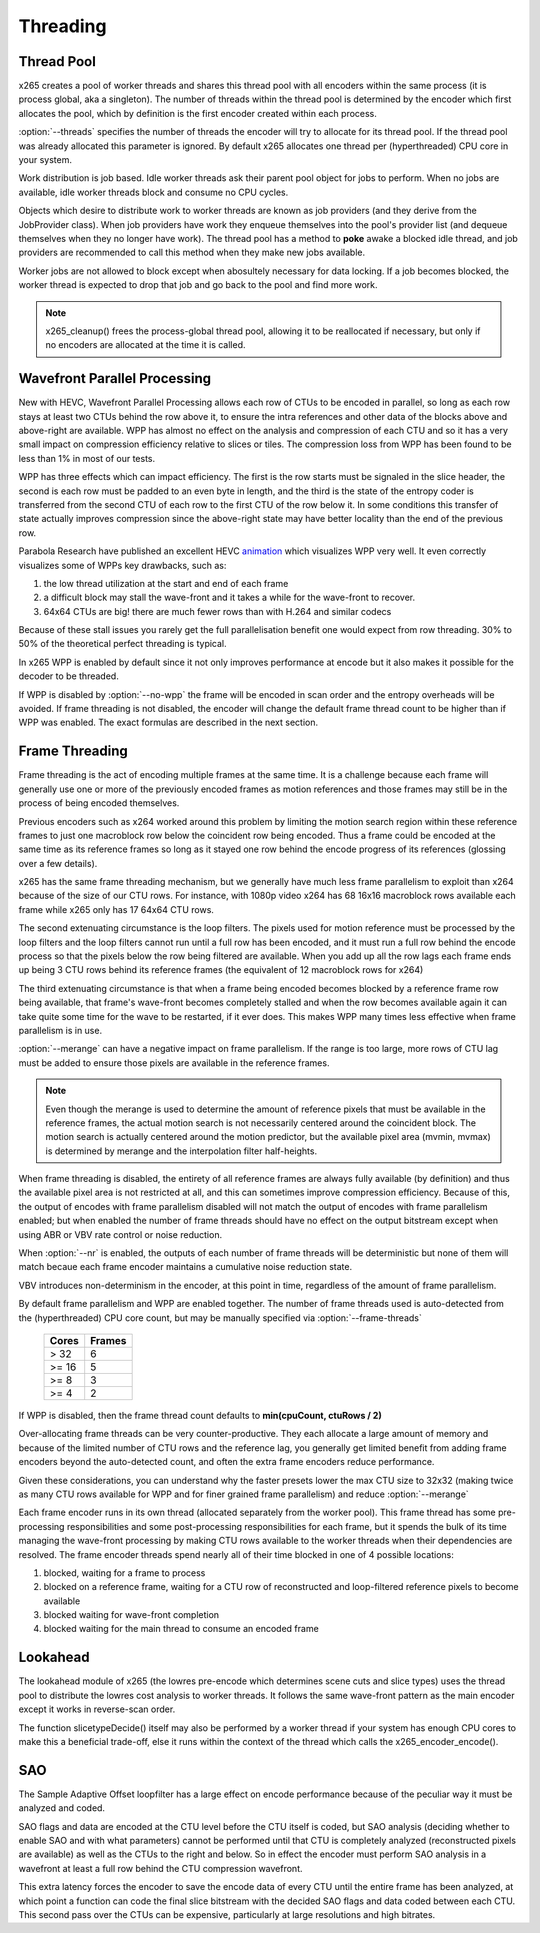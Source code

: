 *********
Threading
*********

Thread Pool
===========

x265 creates a pool of worker threads and shares this thread pool
with all encoders within the same process (it is process global, aka a
singleton).  The number of threads within the thread pool is determined
by the encoder which first allocates the pool, which by definition is
the first encoder created within each process.

:option:`--threads` specifies the number of threads the encoder will
try to allocate for its thread pool.  If the thread pool was already
allocated this parameter is ignored.  By default x265 allocates one
thread per (hyperthreaded) CPU core in your system.

Work distribution is job based.  Idle worker threads ask their parent
pool object for jobs to perform.  When no jobs are available, idle
worker threads block and consume no CPU cycles.

Objects which desire to distribute work to worker threads are known as
job providers (and they derive from the JobProvider class).  When job
providers have work they enqueue themselves into the pool's provider
list (and dequeue themselves when they no longer have work).  The thread
pool has a method to **poke** awake a blocked idle thread, and job
providers are recommended to call this method when they make new jobs
available.

Worker jobs are not allowed to block except when abosultely necessary
for data locking. If a job becomes blocked, the worker thread is
expected to drop that job and go back to the pool and find more work.

.. note::

	x265_cleanup() frees the process-global thread pool, allowing
	it to be reallocated if necessary, but only if no encoders are
	allocated at the time it is called.

Wavefront Parallel Processing
=============================

New with HEVC, Wavefront Parallel Processing allows each row of CTUs to
be encoded in parallel, so long as each row stays at least two CTUs
behind the row above it, to ensure the intra references and other data
of the blocks above and above-right are available. WPP has almost no
effect on the analysis and compression of each CTU and so it has a very
small impact on compression efficiency relative to slices or tiles. The
compression loss from WPP has been found to be less than 1% in most of
our tests.

WPP has three effects which can impact efficiency. The first is the row
starts must be signaled in the slice header, the second is each row must
be padded to an even byte in length, and the third is the state of the
entropy coder is transferred from the second CTU of each row to the
first CTU of the row below it.  In some conditions this transfer of
state actually improves compression since the above-right state may have
better locality than the end of the previous row.

Parabola Research have published an excellent HEVC
`animation <http://www.parabolaresearch.com/blog/2013-12-01-hevc-wavefront-animation.html>`_
which visualizes WPP very well.  It even correctly visualizes some of
WPPs key drawbacks, such as:

1. the low thread utilization at the start and end of each frame
2. a difficult block may stall the wave-front and it takes a while for
   the wave-front to recover.
3. 64x64 CTUs are big! there are much fewer rows than with H.264 and
   similar codecs

Because of these stall issues you rarely get the full parallelisation
benefit one would expect from row threading. 30% to 50% of the
theoretical perfect threading is typical.

In x265 WPP is enabled by default since it not only improves performance
at encode but it also makes it possible for the decoder to be threaded.

If WPP is disabled by :option:`--no-wpp` the frame will be encoded in
scan order and the entropy overheads will be avoided.  If frame
threading is not disabled, the encoder will change the default frame
thread count to be higher than if WPP was enabled.  The exact formulas
are described in the next section.


Frame Threading
===============

Frame threading is the act of encoding multiple frames at the same time.
It is a challenge because each frame will generally use one or more of
the previously encoded frames as motion references and those frames may
still be in the process of being encoded themselves.

Previous encoders such as x264 worked around this problem by limiting
the motion search region within these reference frames to just one
macroblock row below the coincident row being encoded. Thus a frame
could be encoded at the same time as its reference frames so long as it
stayed one row behind the encode progress of its references (glossing
over a few details). 

x265 has the same frame threading mechanism, but we generally have much
less frame parallelism to exploit than x264 because of the size of our
CTU rows. For instance, with 1080p video x264 has 68 16x16 macroblock
rows available each frame while x265 only has 17 64x64 CTU rows.

The second extenuating circumstance is the loop filters. The pixels used
for motion reference must be processed by the loop filters and the loop
filters cannot run until a full row has been encoded, and it must run a
full row behind the encode process so that the pixels below the row
being filtered are available. When you add up all the row lags each
frame ends up being 3 CTU rows behind its reference frames (the
equivalent of 12 macroblock rows for x264)

The third extenuating circumstance is that when a frame being encoded
becomes blocked by a reference frame row being available, that frame's
wave-front becomes completely stalled and when the row becomes available
again it can take quite some time for the wave to be restarted, if it
ever does. This makes WPP many times less effective when frame
parallelism is in use.

:option:`--merange` can have a negative impact on frame parallelism. If
the range is too large, more rows of CTU lag must be added to ensure
those pixels are available in the reference frames.

.. note::

	Even though the merange is used to determine the amount of reference
	pixels that must be available in the reference frames, the actual
	motion search is not necessarily centered around the coincident
	block. The motion search is actually centered around the motion
	predictor, but the available pixel area (mvmin, mvmax) is determined
	by merange and the interpolation filter half-heights.

When frame threading is disabled, the entirety of all reference frames
are always fully available (by definition) and thus the available pixel
area is not restricted at all, and this can sometimes improve
compression efficiency. Because of this, the output of encodes with
frame parallelism disabled will not match the output of encodes with
frame parallelism enabled; but when enabled the number of frame threads
should have no effect on the output bitstream except when using ABR or
VBV rate control or noise reduction.

When :option:`--nr` is enabled, the outputs of each number of frame threads
will be deterministic but none of them will match becaue each frame
encoder maintains a cumulative noise reduction state.

VBV introduces non-determinism in the encoder, at this point in time,
regardless of the amount of frame parallelism.

By default frame parallelism and WPP are enabled together. The number of
frame threads used is auto-detected from the (hyperthreaded) CPU core
count, but may be manually specified via :option:`--frame-threads`

	+-------+--------+
	| Cores | Frames |
	+=======+========+
	|  > 32 |   6    |
	+-------+--------+
	| >= 16 |   5    |
	+-------+--------+
	| >= 8  |   3    |
	+-------+--------+
	| >= 4  |   2    |
	+-------+--------+

If WPP is disabled, then the frame thread count defaults to **min(cpuCount, ctuRows / 2)**

Over-allocating frame threads can be very counter-productive. They
each allocate a large amount of memory and because of the limited number
of CTU rows and the reference lag, you generally get limited benefit
from adding frame encoders beyond the auto-detected count, and often
the extra frame encoders reduce performance.

Given these considerations, you can understand why the faster presets
lower the max CTU size to 32x32 (making twice as many CTU rows available
for WPP and for finer grained frame parallelism) and reduce
:option:`--merange`

Each frame encoder runs in its own thread (allocated separately from the
worker pool). This frame thread has some pre-processing responsibilities
and some post-processing responsibilities for each frame, but it spends
the bulk of its time managing the wave-front processing by making CTU
rows available to the worker threads when their dependencies are
resolved.  The frame encoder threads spend nearly all of their time
blocked in one of 4 possible locations:

1. blocked, waiting for a frame to process
2. blocked on a reference frame, waiting for a CTU row of reconstructed
   and loop-filtered reference pixels to become available
3. blocked waiting for wave-front completion
4. blocked waiting for the main thread to consume an encoded frame

Lookahead
=========

The lookahead module of x265 (the lowres pre-encode which determines
scene cuts and slice types) uses the thread pool to distribute the
lowres cost analysis to worker threads. It follows the same wave-front
pattern as the main encoder except it works in reverse-scan order.

The function slicetypeDecide() itself may also be performed by a worker
thread if your system has enough CPU cores to make this a beneficial
trade-off, else it runs within the context of the thread which calls the
x265_encoder_encode().

SAO
===

The Sample Adaptive Offset loopfilter has a large effect on encode
performance because of the peculiar way it must be analyzed and coded.

SAO flags and data are encoded at the CTU level before the CTU itself is
coded, but SAO analysis (deciding whether to enable SAO and with what
parameters) cannot be performed until that CTU is completely analyzed
(reconstructed pixels are available) as well as the CTUs to the right
and below.  So in effect the encoder must perform SAO analysis in a
wavefront at least a full row behind the CTU compression wavefront.

This extra latency forces the encoder to save the encode data of every
CTU until the entire frame has been analyzed, at which point a function
can code the final slice bitstream with the decided SAO flags and data
coded between each CTU.  This second pass over the CTUs can be
expensive, particularly at large resolutions and high bitrates.
